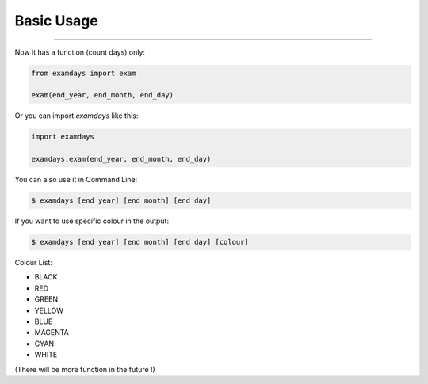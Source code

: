 Basic Usage
===========

----------------------------------------------------------------

Now it has a function (count days) only:

.. code-block:: python
    
    from examdays import exam

    exam(end_year, end_month, end_day)


Or you can import `examdays` like this:

.. code-block:: python

    import examdays

    examdays.exam(end_year, end_month, end_day)

You can also use it in Command Line:

.. code-block:: 

    $ examdays [end year] [end month] [end day] 

If you want to use specific colour in the output:

.. code-block::

    $ examdays [end year] [end month] [end day] [colour]

Colour List:

* BLACK
* RED
* GREEN
* YELLOW
* BLUE
* MAGENTA
* CYAN
* WHITE

(There will be more function in the future !)

